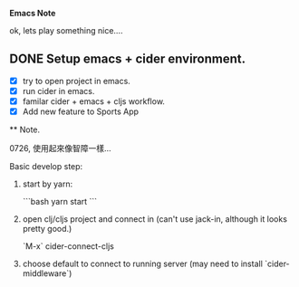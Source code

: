 *Emacs Note*

ok, lets play something nice....


** DONE Setup emacs + cider environment.

  - [X] try to open project in emacs.
  - [X] run cider in emacs.
  - [X] familar cider + emacs + cljs workflow.
  - [X] Add new feature to Sports App


 ** Note.

 0726, 使用起來像智障一樣…

Basic develop step:

1. start by yarn:

   ```bash
   yarn start
   ```
2. open clj/cljs project and connect in (can't use jack-in, although it looks pretty good.)

   `M-x` cider-connect-cljs

3. choose default to connect to running server (may need to install `cider-middleware`)

   
